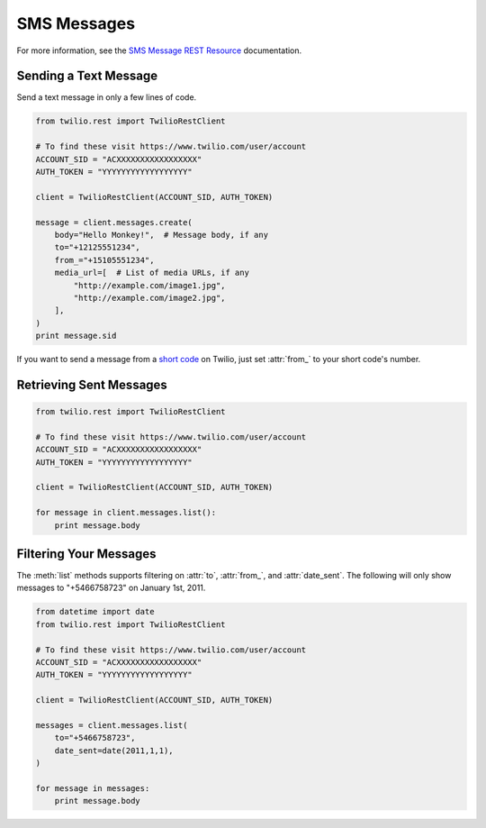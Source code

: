 .. module:: twilio.rest.resources.sms_messages

============
SMS Messages
============

For more information, see the
`SMS Message REST Resource <http://www.twilio.com/docs/api/rest/sms>`_
documentation.


Sending a Text Message
----------------------

Send a text message in only a few lines of code.

.. code-block:: python

    from twilio.rest import TwilioRestClient

    # To find these visit https://www.twilio.com/user/account
    ACCOUNT_SID = "ACXXXXXXXXXXXXXXXXX"
    AUTH_TOKEN = "YYYYYYYYYYYYYYYYYY"

    client = TwilioRestClient(ACCOUNT_SID, AUTH_TOKEN)

    message = client.messages.create(
        body="Hello Monkey!",  # Message body, if any
        to="+12125551234",
        from_="+15105551234",
        media_url=[  # List of media URLs, if any
            "http://example.com/image1.jpg",
            "http://example.com/image2.jpg",
        ],
    )
    print message.sid


If you want to send a message from a `short code
<http://www.twilio.com/api/sms/short-codes>`_ on Twilio, just set :attr:`from_`
to your short code's number.


Retrieving Sent Messages
-------------------------

.. code-block:: python

    from twilio.rest import TwilioRestClient

    # To find these visit https://www.twilio.com/user/account
    ACCOUNT_SID = "ACXXXXXXXXXXXXXXXXX"
    AUTH_TOKEN = "YYYYYYYYYYYYYYYYYY"

    client = TwilioRestClient(ACCOUNT_SID, AUTH_TOKEN)

    for message in client.messages.list():
        print message.body


Filtering Your Messages
-------------------------

The :meth:`list` methods supports filtering on :attr:`to`, :attr:`from_`,
and :attr:`date_sent`.
The following will only show messages to "+5466758723" on January 1st, 2011.

.. code-block:: python

    from datetime import date
    from twilio.rest import TwilioRestClient

    # To find these visit https://www.twilio.com/user/account
    ACCOUNT_SID = "ACXXXXXXXXXXXXXXXXX"
    AUTH_TOKEN = "YYYYYYYYYYYYYYYYYY"

    client = TwilioRestClient(ACCOUNT_SID, AUTH_TOKEN)

    messages = client.messages.list(
        to="+5466758723",
        date_sent=date(2011,1,1),
    )

    for message in messages:
        print message.body

